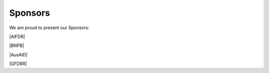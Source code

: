 .. _sponsors:

Sponsors
========

We are proud to present our Sponsors:

|AIFDR|

|BNPB|

|AusAID|

|GFDRR|
